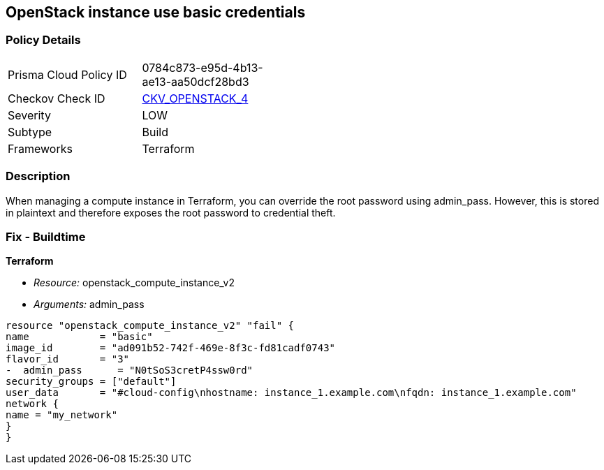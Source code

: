 == OpenStack instance use basic credentials


=== Policy Details 

[width=45%]
[cols="1,1"]
|=== 
|Prisma Cloud Policy ID 
| 0784c873-e95d-4b13-ae13-aa50dcf28bd3

|Checkov Check ID 
| https://github.com/bridgecrewio/checkov/tree/master/checkov/terraform/checks/resource/openstack/ComputeInstanceAdminPassword.py[CKV_OPENSTACK_4]

|Severity
|LOW

|Subtype
|Build

|Frameworks
|Terraform

|=== 



=== Description 


When managing a compute instance in Terraform, you can override the root password using admin_pass.
However, this is stored in plaintext and therefore exposes the root password to credential theft.

=== Fix - Buildtime


*Terraform* 


* _Resource:_ openstack_compute_instance_v2
* _Arguments:_ admin_pass
[,go]
----
resource "openstack_compute_instance_v2" "fail" {
name            = "basic"
image_id        = "ad091b52-742f-469e-8f3c-fd81cadf0743"
flavor_id       = "3"
-  admin_pass      = "N0tSoS3cretP4ssw0rd"
security_groups = ["default"]
user_data       = "#cloud-config\nhostname: instance_1.example.com\nfqdn: instance_1.example.com"
network {
name = "my_network"
}
}
----
